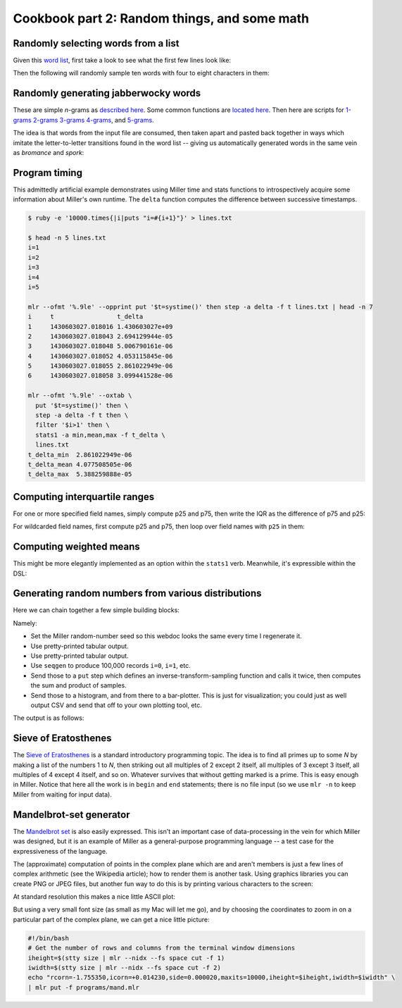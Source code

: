 ..
    PLEASE DO NOT EDIT DIRECTLY. EDIT THE .rst.in FILE PLEASE.

Cookbook part 2: Random things, and some math
================================================================

Randomly selecting words from a list
----------------------------------------------------------------

Given this `word list <./data/english-words.txt>`_, first take a look to see what the first few lines look like:

.. code-block:: none
   :emphasize-lines: 1,1

    $ head data/english-words.txt
    a
    aa
    aal
    aalii
    aam
    aardvark
    aardwolf
    aba
    abac
    abaca

Then the following will randomly sample ten words with four to eight characters in them:

.. code-block:: none
   :emphasize-lines: 1,1

    $ mlr --from data/english-words.txt --nidx filter -S 'n=strlen($1);4<=n&&n<=8' then sample -k 10
    thionine
    birchman
    mildewy
    avigate
    addedly
    abaze
    askant
    aiming
    insulant
    coinmate

Randomly generating jabberwocky words
----------------------------------------------------------------

These are simple *n*-grams as `described here <http://johnkerl.org/randspell/randspell-slides-ts.pdf>`_. Some common functions are `located here <https://github.com/johnkerl/miller/blob/master/docs/ngrams/ngfuncs.mlr.txt>`_. Then here are scripts for `1-grams <https://github.com/johnkerl/miller/blob/master/docs/ngrams/ng1.mlr.txt>`_ `2-grams <https://github.com/johnkerl/miller/blob/master/docs/ngrams/ng2.mlr.txt>`_ `3-grams <https://github.com/johnkerl/miller/blob/master/docs/ngrams/ng3.mlr.txt>`_ `4-grams <https://github.com/johnkerl/miller/blob/master/docs/ngrams/ng4.mlr.txt>`_, and `5-grams <https://github.com/johnkerl/miller/blob/master/docs/ngrams/ng5.mlr.txt>`_.

The idea is that words from the input file are consumed, then taken apart and pasted back together in ways which imitate the letter-to-letter transitions found in the word list -- giving us automatically generated words in the same vein as *bromance* and *spork*:

.. code-block:: none
   :emphasize-lines: 1,1

    $ mlr --nidx --from ./ngrams/gsl-2000.txt put -q -f ./ngrams/ngfuncs.mlr -f ./ngrams/ng5.mlr
    beard
    plastinguish
    politicially
    noise
    loan
    country
    controductionary
    suppery
    lose
    lessors
    dollar
    judge
    rottendence
    lessenger
    diffendant
    suggestional

Program timing
----------------------------------------------------------------

This admittedly artificial example demonstrates using Miller time and stats functions to introspectively acquire some information about Miller's own runtime. The ``delta`` function computes the difference between successive timestamps.

.. code-block:: none

    $ ruby -e '10000.times{|i|puts "i=#{i+1}"}' > lines.txt
    
    $ head -n 5 lines.txt
    i=1
    i=2
    i=3
    i=4
    i=5
    
    mlr --ofmt '%.9le' --opprint put '$t=systime()' then step -a delta -f t lines.txt | head -n 7
    i     t                 t_delta
    1     1430603027.018016 1.430603027e+09
    2     1430603027.018043 2.694129944e-05
    3     1430603027.018048 5.006790161e-06
    4     1430603027.018052 4.053115845e-06
    5     1430603027.018055 2.861022949e-06
    6     1430603027.018058 3.099441528e-06
    
    mlr --ofmt '%.9le' --oxtab \
      put '$t=systime()' then \
      step -a delta -f t then \
      filter '$i>1' then \
      stats1 -a min,mean,max -f t_delta \
      lines.txt
    t_delta_min  2.861022949e-06
    t_delta_mean 4.077508505e-06
    t_delta_max  5.388259888e-05

Computing interquartile ranges
----------------------------------------------------------------

For one or more specified field names, simply compute p25 and p75, then write the IQR as the difference of p75 and p25:

.. code-block:: none
   :emphasize-lines: 1,1

    $ mlr --oxtab stats1 -f x -a p25,p75 \
        then put '$x_iqr = $x_p75 - $x_p25' \
        data/medium 
    x_p25 0.246670
    x_p75 0.748186
    x_iqr 0.501516

For wildcarded field names, first compute p25 and p75, then loop over field names with ``p25`` in them:

.. code-block:: none
   :emphasize-lines: 1,1

    $ mlr --oxtab stats1 --fr '[i-z]' -a p25,p75 \
        then put 'for (k,v in $*) {
          if (k =~ "(.*)_p25") {
            $["\1_iqr"] = $["\1_p75"] - $["\1_p25"]
          }
        }' \
        data/medium 
    i_p25 2501
    i_p75 7501
    x_p25 0.246670
    x_p75 0.748186
    y_p25 0.252137
    y_p75 0.764003
    i_iqr 5000
    x_iqr 0.501516
    y_iqr 0.511866

Computing weighted means
----------------------------------------------------------------

This might be more elegantly implemented as an option within the ``stats1`` verb. Meanwhile, it's expressible within the DSL:

.. code-block:: none
   :emphasize-lines: 1,1

    $ mlr --from data/medium put -q '
      # Using the y field for weighting in this example
      weight = $y;
    
      # Using the a field for weighted aggregation in this example
      @sumwx[$a] += weight * $i;
      @sumw[$a] += weight;
    
      @sumx[$a] += $i;
      @sumn[$a] += 1;
    
      end {
        map wmean = {};
        map mean  = {};
        for (a in @sumwx) {
          wmean[a] = @sumwx[a] / @sumw[a]
        }
        for (a in @sumx) {
          mean[a] = @sumx[a] / @sumn[a]
        }
        #emit wmean, "a";
        #emit mean, "a";
        emit (wmean, mean), "a";
      }'
    a=pan,wmean=4979.563722,mean=5028.259010
    a=eks,wmean=4890.381593,mean=4956.290076
    a=wye,wmean=4946.987746,mean=4920.001017
    a=zee,wmean=5164.719685,mean=5123.092330
    a=hat,wmean=4925.533162,mean=4967.743946

Generating random numbers from various distributions
----------------------------------------------------------------

Here we can chain together a few simple building blocks:

.. code-block:: none
   :emphasize-lines: 1,1

    $ cat expo-sample.sh
    # Generate 100,000 pairs of independent and identically distributed
    # exponentially distributed random variables with the same rate parameter
    # (namely, 2.5). Then compute histograms of one of them, along with
    # histograms for their sum and their product.
    #
    # See also https://en.wikipedia.org/wiki/Exponential_distribution
    #
    # Here I'm using a specified random-number seed so this example always
    # produces the same output for this web document: in everyday practice we
    # wouldn't do that.
    
    mlr -n \
      --seed 0.25 \
      --opprint \
      seqgen --stop 100000 \
      then put '
        # https://en.wikipedia.org/wiki/Inverse_transform_sampling
        func expo_sample(lambda) {
          return -log(1-urand())/lambda
        }
        $u = expo_sample(2.5);
        $v = expo_sample(2.5);
        $s = $u + $v;
        $p = $u * $v;
      ' \
      then histogram -f u,s,p --lo 0 --hi 2 --nbins 50 \
      then bar -f u_count,s_count,p_count --auto -w 20

Namely:

* Set the Miller random-number seed so this webdoc looks the same every time I regenerate it.
* Use pretty-printed tabular output.
* Use pretty-printed tabular output.
* Use ``seqgen`` to produce 100,000 records ``i=0``, ``i=1``, etc.
* Send those to a ``put`` step which defines an inverse-transform-sampling function and calls it twice, then computes the sum and product of samples.
* Send those to a histogram, and from there to a bar-plotter. This is just for visualization; you could just as well output CSV and send that off to your own plotting tool, etc.

The output is as follows:

.. code-block:: none
   :emphasize-lines: 1,1

    $ sh expo-sample.sh
    bin_lo   bin_hi   u_count                        s_count                         p_count
    0.000000 0.040000 [78]*******************#[9497] [353]#...................[3732] [20]*******************#[39755]
    0.040000 0.080000 [78]******************..[9497] [353]*****...............[3732] [20]*******.............[39755]
    0.080000 0.120000 [78]****************....[9497] [353]*********...........[3732] [20]****................[39755]
    0.120000 0.160000 [78]**************......[9497] [353]************........[3732] [20]***.................[39755]
    0.160000 0.200000 [78]*************.......[9497] [353]**************......[3732] [20]**..................[39755]
    0.200000 0.240000 [78]************........[9497] [353]****************....[3732] [20]*...................[39755]
    0.240000 0.280000 [78]**********..........[9497] [353]******************..[3732] [20]*...................[39755]
    0.280000 0.320000 [78]**********..........[9497] [353]******************..[3732] [20]*...................[39755]
    0.320000 0.360000 [78]*********...........[9497] [353]*******************.[3732] [20]#...................[39755]
    0.360000 0.400000 [78]********............[9497] [353]*******************.[3732] [20]#...................[39755]
    0.400000 0.440000 [78]*******.............[9497] [353]*******************#[3732] [20]#...................[39755]
    0.440000 0.480000 [78]******..............[9497] [353]******************..[3732] [20]#...................[39755]
    0.480000 0.520000 [78]*****...............[9497] [353]******************..[3732] [20]#...................[39755]
    0.520000 0.560000 [78]*****...............[9497] [353]******************..[3732] [20]#...................[39755]
    0.560000 0.600000 [78]****................[9497] [353]*****************...[3732] [20]#...................[39755]
    0.600000 0.640000 [78]****................[9497] [353]*****************...[3732] [20]#...................[39755]
    0.640000 0.680000 [78]****................[9497] [353]****************....[3732] [20]#...................[39755]
    0.680000 0.720000 [78]***.................[9497] [353]****************....[3732] [20]#...................[39755]
    0.720000 0.760000 [78]***.................[9497] [353]**************......[3732] [20]#...................[39755]
    0.760000 0.800000 [78]**..................[9497] [353]**************......[3732] [20]#...................[39755]
    0.800000 0.840000 [78]**..................[9497] [353]*************.......[3732] [20]#...................[39755]
    0.840000 0.880000 [78]**..................[9497] [353]************........[3732] [20]#...................[39755]
    0.880000 0.920000 [78]**..................[9497] [353]***********.........[3732] [20]#...................[39755]
    0.920000 0.960000 [78]*...................[9497] [353]***********.........[3732] [20]#...................[39755]
    0.960000 1.000000 [78]*...................[9497] [353]**********..........[3732] [20]#...................[39755]
    1.000000 1.040000 [78]*...................[9497] [353]*********...........[3732] [20]#...................[39755]
    1.040000 1.080000 [78]*...................[9497] [353]*********...........[3732] [20]#...................[39755]
    1.080000 1.120000 [78]*...................[9497] [353]********............[3732] [20]#...................[39755]
    1.120000 1.160000 [78]*...................[9497] [353]********............[3732] [20]#...................[39755]
    1.160000 1.200000 [78]#...................[9497] [353]*******.............[3732] [20]#...................[39755]
    1.200000 1.240000 [78]#...................[9497] [353]******..............[3732] [20]#...................[39755]
    1.240000 1.280000 [78]#...................[9497] [353]*****...............[3732] [20]#...................[39755]
    1.280000 1.320000 [78]#...................[9497] [353]*****...............[3732] [20]#...................[39755]
    1.320000 1.360000 [78]#...................[9497] [353]*****...............[3732] [20]#...................[39755]
    1.360000 1.400000 [78]#...................[9497] [353]****................[3732] [20]#...................[39755]
    1.400000 1.440000 [78]#...................[9497] [353]****................[3732] [20]#...................[39755]
    1.440000 1.480000 [78]#...................[9497] [353]***.................[3732] [20]#...................[39755]
    1.480000 1.520000 [78]#...................[9497] [353]***.................[3732] [20]#...................[39755]
    1.520000 1.560000 [78]#...................[9497] [353]***.................[3732] [20]#...................[39755]
    1.560000 1.600000 [78]#...................[9497] [353]**..................[3732] [20]#...................[39755]
    1.600000 1.640000 [78]#...................[9497] [353]**..................[3732] [20]#...................[39755]
    1.640000 1.680000 [78]#...................[9497] [353]*...................[3732] [20]#...................[39755]
    1.680000 1.720000 [78]#...................[9497] [353]*...................[3732] [20]#...................[39755]
    1.720000 1.760000 [78]#...................[9497] [353]*...................[3732] [20]#...................[39755]
    1.760000 1.800000 [78]#...................[9497] [353]*...................[3732] [20]#...................[39755]
    1.800000 1.840000 [78]#...................[9497] [353]#...................[3732] [20]#...................[39755]
    1.840000 1.880000 [78]#...................[9497] [353]#...................[3732] [20]#...................[39755]
    1.880000 1.920000 [78]#...................[9497] [353]#...................[3732] [20]#...................[39755]
    1.920000 1.960000 [78]#...................[9497] [353]#...................[3732] [20]#...................[39755]
    1.960000 2.000000 [78]#...................[9497] [353]#...................[3732] [20]#...................[39755]

Sieve of Eratosthenes
----------------------------------------------------------------

The `Sieve of Eratosthenes <http://en.wikipedia.org/wiki/Sieve_of_Eratosthenes>`_ is a standard introductory programming topic. The idea is to find all primes up to some *N* by making a list of the numbers 1 to *N*, then striking out all multiples of 2 except 2 itself, all multiples of 3 except 3 itself, all multiples of 4 except 4 itself, and so on. Whatever survives that without getting marked is a prime. This is easy enough in Miller. Notice that here all the work is in ``begin`` and ``end`` statements; there is no file input (so we use ``mlr -n`` to keep Miller from waiting for input data).

.. code-block:: none
   :emphasize-lines: 1,1

    $ cat programs/sieve.mlr
    # ================================================================
    # Sieve of Eratosthenes: simple example of Miller DSL as programming language.
    # ================================================================
    
    # Put this in a begin-block so we can do either
    #   mlr -n put -q -f name-of-this-file.mlr
    # or
    #   mlr -n put -q -f name-of-this-file.mlr -e '@n = 200'
    # i.e. 100 is the default upper limit, and another can be specified using -e.
    begin {
      @n = 100;
    }
    
    end {
      for (int i = 0; i <= @n; i += 1) {
        @s[i] = true;
      }
      @s[0] = false; # 0 is neither prime nor composite
      @s[1] = false; # 1 is neither prime nor composite
      # Strike out multiples
      for (int i = 2; i <= @n; i += 1) {
        for (int j = i+i; j <= @n; j += i) {
          @s[j] = false;
        }
      }
      # Print survivors
      for (int i = 0; i <= @n; i += 1) {
        if (@s[i]) {
          print i;
        }
      }
    }

.. code-block:: none
   :emphasize-lines: 1,1

    $ mlr -n put -f programs/sieve.mlr
    2
    3
    5
    7
    11
    13
    17
    19
    23
    29
    31
    37
    41
    43
    47
    53
    59
    61
    67
    71
    73
    79
    83
    89
    97

Mandelbrot-set generator
----------------------------------------------------------------

The `Mandelbrot set <http://en.wikipedia.org/wiki/Mandelbrot_set>`_ is also easily expressed. This isn't an important case of data-processing in the vein for which Miller was designed, but it is an example of Miller as a general-purpose programming language -- a test case for the expressiveness of the language.

The (approximate) computation of points in the complex plane which are and aren't members is just a few lines of complex arithmetic (see the Wikipedia article); how to render them is another task.  Using graphics libraries you can create PNG or JPEG files, but another fun way to do this is by printing various characters to the screen:

.. code-block:: none
   :emphasize-lines: 1,1

    $ cat programs/mand.mlr
    # Mandelbrot set generator: simple example of Miller DSL as programming language.
    begin {
      # Set defaults
      @rcorn     = -2.0;
      @icorn     = -2.0;
      @side      = 4.0;
      @iheight   = 50;
      @iwidth    = 100;
      @maxits    = 100;
      @levelstep = 5;
      @chars     = "@X*o-."; # Palette of characters to print to the screen.
      @verbose   = false;
      @do_julia  = false;
      @jr        = 0.0;      # Real part of Julia point, if any
      @ji        = 0.0;      # Imaginary part of Julia point, if any
    }
    
    # Here, we can override defaults from an input file (if any).  In Miller's
    # put/filter DSL, absent-null right-hand sides result in no assignment so we
    # can simply put @rcorn = $rcorn: if there is a field in the input like
    # 'rcorn = -1.847' we'll read and use it, else we'll keep the default.
    @rcorn     = $rcorn;
    @icorn     = $icorn;
    @side      = $side;
    @iheight   = $iheight;
    @iwidth    = $iwidth;
    @maxits    = $maxits;
    @levelstep = $levelstep;
    @chars     = $chars;
    @verbose   = $verbose;
    @do_julia  = $do_julia;
    @jr        = $jr;
    @ji        = $ji;
    
    end {
      if (@verbose) {
        print "RCORN     = ".@rcorn;
        print "ICORN     = ".@icorn;
        print "SIDE      = ".@side;
        print "IHEIGHT   = ".@iheight;
        print "IWIDTH    = ".@iwidth;
        print "MAXITS    = ".@maxits;
        print "LEVELSTEP = ".@levelstep;
        print "CHARS     = ".@chars;
      }
    
      # Iterate over a matrix of rows and columns, printing one character for each cell.
      for (int ii = @iheight-1; ii >= 0; ii -= 1) {
        num pi = @icorn + (ii/@iheight) * @side;
        for (int ir = 0; ir < @iwidth; ir += 1) {
          num pr = @rcorn + (ir/@iwidth) * @side;
          printn get_point_plot(pr, pi, @maxits, @do_julia, @jr, @ji);
        }
        print;
      }
    }
    
    # This is a function to approximate membership in the Mandelbrot set (or Julia
    # set for a given Julia point if do_julia == true) for a given point in the
    # complex plane.
    func get_point_plot(pr, pi, maxits, do_julia, jr, ji) {
      num zr = 0.0;
      num zi = 0.0;
      num cr = 0.0;
      num ci = 0.0;
    
      if (!do_julia) {
        zr = 0.0;
        zi = 0.0;
        cr = pr;
        ci = pi;
      } else {
        zr = pr;
        zi = pi;
        cr = jr;
        ci = ji;
      }
    
      int iti = 0;
      bool escaped = false;
      num zt = 0;
      for (iti = 0; iti < maxits; iti += 1) {
        num mag = zr*zr + zi+zi;
        if (mag > 4.0) {
            escaped = true;
            break;
        }
        # z := z^2 + c
        zt = zr*zr - zi*zi + cr;
        zi = 2*zr*zi + ci;
        zr = zt;
      }
      if (!escaped) {
        return ".";
      } else {
        # The // operator is Miller's (pythonic) integer-division operator
        int level = (iti // @levelstep) % strlen(@chars);
        return substr(@chars, level, level);
      }
    }

At standard resolution this makes a nice little ASCII plot:

.. code-block:: none
   :emphasize-lines: 1,1

    $ mlr -n put -f ./programs/mand.mlr
    @@@@@@@@@@@@@@@@@@@@@@@@@@@@@@@@@@@@@@@@@@@@@@@@@@@@@@@@@@@@@@@@@@@@@@@@@@@@@@@@@@@@@@@@@@@@@@@@@@@@
    @@@@@@@@@@@@@@@@@@@@@@@@@@@@@@@@@@@@@@@@@@@@@@@@@@@@@@@@@@@@@@@@@@@@@@@@@@@@@@@@@@@@@@@@@@@@@@@@@@@@
    @@@@@@@@@@@@@@@@@@@@@@@@@@@@@@@@@@@@@@@@@@@@@@@@@@@@@@@@@@@@@@@@@@@@@@@@@@@@@@@@@@@@@@@@@@@@@@@@@@@@
    @@@@@@@@@@@@@@@@@@@@@@@@@@@@@@@@@@@@@@@@@@@@@@@@@@@@@@@@@@@@@@@@@@@@@@@@@@@@@@@@@@@@@@@@@@@@@@@@@@@@
    @@@@@@@@@@@@@@@@@@@@@@@@@@@@@@@@@@@@@@@@@@@@@@@@@@@@@@@@@@@@@@@@@@@@@@@@@@@@@@@@@@@@@@@@@@@@@@@@@@@@
    @@@@@@@@@@@@@@@@@@@@@@@@@@@@@@@@@@@@@@@@@@@@@@@@@@@@@@@@@@@@@@@@@@@@@@@@@@@@@@@@@@@@@@@@@@@@@@@@@@@@
    @@@@@@@@@@@@@@@@@@@@@@@@@@@@@@@@@@@@@@@@@@@@@@@@@@@@@@@@@@@@@@@@@@@@@@@@@@@@@@@@@@@@@@@@@@@@@@@@@@@@
    @@@@@@@@@@@@@@@@@@@@@@@@@@@@@@@@@@@@@@@@@@@@@@@@@@@@@@@@@@@@@@@@@@@@@@@@@@@@@@@@@@@@@@@@@@@@@@@@@@@@
    @@@@@@@@@@@@@@@@@@@@@@@@@@@@@@@@@@@@@@@@@@@@@@@@@@@@@@@@@@@@@@@@@@@@@@@@@@@@@@@@@@@@@@@@@@@@@@@@@@@@
    @@@@@@@@@@@@@@@@@@@@@@@@@@@@@@@@@@@@@@@@@@@@@@@@@@@@@@@@@@@@@@@@@@@@@@@@@@@@@@@@@@@@@@@@@@@@@@@@@@@@
    @@@@@@@@@@@@@@@@@@@@@@@@@@@@@@@@@@@@@@@@@@@@XXXXXX@@@@@@@@@@@@@@@@@@@@@@@@@@@@@@@@@@@@@@@@@@@@@@@@@@
    @@@@@@@@@@@@@@@@@@@@@@@@@@@@@@@@@@@@@@@@@@XXXX.XXXX@@@@@@@@@@@@@@@@@@@@@@@@@@@@@@@@@@@@@@@@@@@@@@@@@
    @@@@@@@@@@@@@@@@@@@@@@@@@@@@@@@@@@@@@@@@XXXXXXXooXXXX@@@@@@@@@@@@@@@@@@@@@@@@@@@@@@@@@@@@@@@@@@@@@@@
    @@@@@@@@@@@@@@@@@@@@@@@@@@@@@@@@@@@@@@@XXXXX**o..*XXXXX@@@@@@@@@@@@@@@@@@@@@@@@@@@@@@@@@@@@@@@@@@@@@
    @@@@@@@@@@@@@@@@@@@@@@@@@@@@@@@@@@@@@XXXXXX*-....-oXXXXXX@@@@@@@@@@@@@@@@@@@@@@@@@@@@@@@@@@@@@@@@@@@
    @@@@@@@@@@@@@@@@@@@@@@@@@@@XXXXX@XXXXXXXXXX*......o*XXXXXXXXXX@@@@@@@@@@@@@@@@@@@@@@@@@@@@@@@@@@@@@@
    @@@@@@@@@@@@@@@@@@@@@@@@@XXXXXXXXXX**oo*-.-........oo.XXXXXXXXX@@@@@@@@@@@@@@@@@@@@@@@@@@@@@@@@@@@@@
    @@@@@@@@@@@@@@@@@@@@@@@XXXXXXXXXXXXX....................X..o-XXX@@@@@@@@@@@@@@@@@@@@@@@@@@@@@@@@@@@@
    @@@@@@@@@@@@@@@@@@XXXXXXXXXXXXXXX*oo......................oXXXXX@@@@@@@@@@@@@@@@@@@@@@@@@@@@@@@@@@@@
    @@@@@@@@@@@@@@@@XXX*XXXXXXXXXXXX**o........................*X*X@@@@@@@@@@@@@@@@@@@@@@@@@@@@@@@@@@@@@
    @@@@@@@@@@@@@XXXXXXooo***o*.*XX**X..........................o-XX@@@@@@@@@@@@@@@@@@@@@@@@@@@@@@@@@@@@
    @@@@@@@@@@@XXXXXXXX*-.......-***.............................oXX@@@@@@@@@@@@@@@@@@@@@@@@@@@@@@@@@@@@
    @@@@@@@@@@XXXXXXXX*@..........Xo............................*XX@@@@@@@@@@@@@@@@@@@@@@@@@@@@@@@@@@@@@
    @@XXXX@XXXXXXXX*o@oX...........@...........................oXXX@@@@@@@@@@@@@@@@@@@@@@@@@@@@@@@@@@@@@
    .........................................................o*XXXXX@@@@@@@@@@@@@@@@@@@@@@@@@@@@@@@@@@@@
    @@@@@@XXXXXXXXX*-.oX...........@...........................oXXXXX@@@@@@@@@@@@@@@@@@@@@@@@@@@@@@@@@@@
    @@@@@@@XXXXXXXXXX**@..........*o............................*XXXXXXXX@@@@@@@@@@@@@@@@@@@@@@@@@@@@@@@
    @@@@@@@XXXXXXXXXXXXX-........***.............................oXXXXXXXXXX@@@@@@@@@@@@@@@@@@@@@@@@@@@@
    @@@@@@@XXXXXXXXXXXXoo****o*.XX***@..........................o-XXXXXXXXXXXXX@@@@@@@@@@@@@@@@@@@@@@@@@
    @@@@@@@@@@@@@@XXXXX*XXXX*XXXXXXX**-........................***XXXXX@@@@@@@@@@@@@@@@@@@@@@@@@@@@@@@@@
    @@@@@@@@@@@@@@@@@@@@XXXXXXXXXXXXX*o*.....................@o*XXXX@@@@@@@@@@@@@@@@@@@@@@@@@@@@@@@@@@@@
    @@@@@@@@@@@@@@@@@@@@@@@XXXXXXXXXXXX*....................*..o-XX@@@@@@@@@@@@@@@@@@@@@@@@@@@@@@@@@@@@@
    @@@@@@@@@@@@@@@@@@@@@@@@@@@@@@XXXXX*ooo*-.o........oo.X*XXXXXX@@@@@@@@@@@@@@@@@@@@@@@@@@@@@@@@@@@@@@
    @@@@@@@@@@@@@@@@@@@@@@@@@@@@@@@@@XXXXXXXXX**@.....*XXXXXXXXX@@@@@@@@@@@@@@@@@@@@@@@@@@@@@@@@@@@@@@@@
    @@@@@@@@@@@@@@@@@@@@@@@@@@@@@@@@@@XXXXXXXXX*o....-o*XXXXXX@@@@@@@@@@@@@@@@@@@@@@@@@@@@@@@@@@@@@@@@@@
    @@@@@@@@@@@@@@@@@@@@@@@@@@@@@@@@@@XXXXXXXXXXo*o..*XXXXXXXX@@@@@@@@@@@@@@@@@@@@@@@@@@@@@@@@@@@@@@@@@@
    @@@@@@@@@@@@@@@@@@@@@@@@@@@@@@@@@@XXXXXXXXXXXXX*o*XXXXXXX@@@@@@@@@@@@@@@@@@@@@@@@@@@@@@@@@@@@@@@@@@@
    @@@@@@@@@@@@@@@@@@@@@@@@@@@@@@@@@@XXXXXXXXXXXX@XXXXXXXX@@@@@@@@@@@@@@@@@@@@@@@@@@@@@@@@@@@@@@@@@@@@@
    @@@@@@@@@@@@@@@@@@@@@@@@@@@@@@@@@XXXXXXXXX@@XXXXX@@@@@@@@@@@@@@@@@@@@@@@@@@@@@@@@@@@@@@@@@@@@@@@@@@@
    @@@@@@@@@@@@@@@@@@@@@@@@@@@@@@@@@XXXXX@@@@@@@@@@@@@@@@@@@@@@@@@@@@@@@@@@@@@@@@@@@@@@@@@@@@@@@@@@@@@@
    @@@@@@@@@@@@@@@@@@@@@@@@@@@@@@@@@@@@@@@@@@@@@@@@@@@@@@@@@@@@@@@@@@@@@@@@@@@@@@@@@@@@@@@@@@@@@@@@@@@@
    @@@@@@@@@@@@@@@@@@@@@@@@@@@@@@@@@@@@@@@@@@@@@@@@@@@@@@@@@@@@@@@@@@@@@@@@@@@@@@@@@@@@@@@@@@@@@@@@@@@@
    @@@@@@@@@@@@@@@@@@@@@@@@@@@@@@@@@@@@@@@@@@@@@@@@@@@@@@@@@@@@@@@@@@@@@@@@@@@@@@@@@@@@@@@@@@@@@@@@@@@@
    @@@@@@@@@@@@@@@@@@@@@@@@@@@@@@@@@@@@@@@@@@@@@@@@@@@@@@@@@@@@@@@@@@@@@@@@@@@@@@@@@@@@@@@@@@@@@@@@@@@@
    @@@@@@@@@@@@@@@@@@@@@@@@@@@@@@@@@@@@@@@@@@@@@@@@@@@@@@@@@@@@@@@@@@@@@@@@@@@@@@@@@@@@@@@@@@@@@@@@@@@@
    @@@@@@@@@@@@@@@@@@@@@@@@@@@@@@@@@@@@@@@@@@@@@@@@@@@@@@@@@@@@@@@@@@@@@@@@@@@@@@@@@@@@@@@@@@@@@@@@@@@@
    @@@@@@@@@@@@@@@@@@@@@@@@@@@@@@@@@@@@@@@@@@@@@@@@@@@@@@@@@@@@@@@@@@@@@@@@@@@@@@@@@@@@@@@@@@@@@@@@@@@@
    @@@@@@@@@@@@@@@@@@@@@@@@@@@@@@@@@@@@@@@@@@@@@@@@@@@@@@@@@@@@@@@@@@@@@@@@@@@@@@@@@@@@@@@@@@@@@@@@@@@@
    @@@@@@@@@@@@@@@@@@@@@@@@@@@@@@@@@@@@@@@@@@@@@@@@@@@@@@@@@@@@@@@@@@@@@@@@@@@@@@@@@@@@@@@@@@@@@@@@@@@@
    @@@@@@@@@@@@@@@@@@@@@@@@@@@@@@@@@@@@@@@@@@@@@@@@@@@@@@@@@@@@@@@@@@@@@@@@@@@@@@@@@@@@@@@@@@@@@@@@@@@@

But using a very small font size (as small as my Mac will let me go), and by choosing the coordinates to zoom in on a particular part of the complex plane, we can get a nice little picture:

.. code-block:: none

    #!/bin/bash
    # Get the number of rows and columns from the terminal window dimensions
    iheight=$(stty size | mlr --nidx --fs space cut -f 1)
    iwidth=$(stty size | mlr --nidx --fs space cut -f 2)
    echo "rcorn=-1.755350,icorn=+0.014230,side=0.000020,maxits=10000,iheight=$iheight,iwidth=$iwidth" \
    | mlr put -f programs/mand.mlr

.. image:: pix/mand.png
